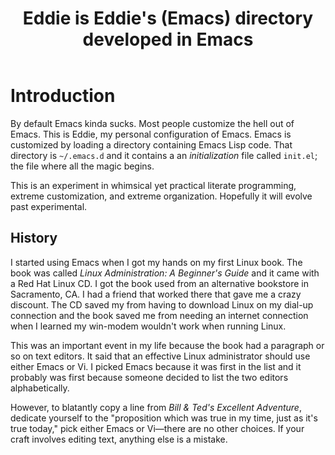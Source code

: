 #+TITLE: Eddie is Eddie's (Emacs) directory developed in Emacs

* Introduction
By default Emacs kinda sucks. Most people customize the hell out of
Emacs. This is Eddie, my personal configuration of Emacs. Emacs is
customized by loading a directory containing Emacs Lisp code. That
directory is =~/.emacs.d= and it contains a an /initialization/ file
called =init.el=; the file where all the magic begins.

# Already I'm wanting an Emacs mode for interacting with the OS X
# system dictionary that I've been dreaming about for /years/.
# TODO: build said Emacs mode

This is an experiment in whimsical yet practical literate programming,
extreme customization, and extreme organization. Hopefully it will
evolve past experimental.

** History
I started using Emacs when I got my hands on my first Linux book. The
book was called /Linux Administration: A Beginner's Guide/ and it came
with a Red Hat Linux CD. I got the book used from an alternative
bookstore in Sacramento, CA. I had a friend that worked there that
gave me a crazy discount. The CD saved my from having to download
Linux on my dial-up connection and the book saved me from needing an
internet connection when I learned my win-modem wouldn't work when
running Linux.

This was an important event in my life because the book had a
paragraph or so on text editors. It said that an effective Linux
administrator should use either Emacs or Vi. I picked Emacs because it
was first in the list and it probably was first because someone
decided to list the two editors alphabetically.

However, to blatantly copy a line from /Bill & Ted's Excellent
Adventure/, dedicate yourself to the "proposition which was true in my
time, just as it's true today," pick either Emacs or Vi—there are no
other choices. If your craft involves editing text, anything else is a
mistake.
